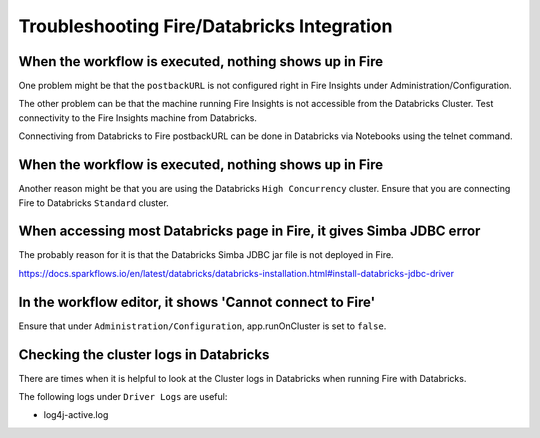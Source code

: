 Troubleshooting Fire/Databricks Integration
===========================================


When the workflow is executed, nothing shows up in Fire
-----------------------------------------

One problem might be that the ``postbackURL`` is not configured right in Fire Insights under Administration/Configuration.

The other problem can be that the machine running Fire Insights is not accessible from the Databricks Cluster. Test connectivity to the Fire Insights machine from Databricks.

Connectiving from Databricks to Fire postbackURL can be done in Databricks via Notebooks using the telnet command.

.. figure:: ../_assets/configuration/databricks_ping.PNG
   :alt: Databricks
   :align: center
   :width: 60%
   
   
When the workflow is executed, nothing shows up in Fire
-----------------------------------------

Another reason might be that you are using the Databricks ``High Concurrency`` cluster. Ensure that you are connecting Fire to Databricks ``Standard`` cluster.


When accessing most Databricks page in Fire, it gives Simba JDBC error
-----------------------------------------

The probably reason for it is that the Databricks Simba JDBC jar file is not deployed in Fire.

https://docs.sparkflows.io/en/latest/databricks/databricks-installation.html#install-databricks-jdbc-driver


In the workflow editor, it shows 'Cannot connect to Fire'
-------------------

Ensure that under ``Administration/Configuration``, app.runOnCluster is set to ``false``.


Checking the cluster logs in Databricks
-------------------

There are times when it is helpful to look at the Cluster logs in Databricks when running Fire with Databricks.

The following logs under ``Driver Logs`` are useful:

- log4j-active.log




